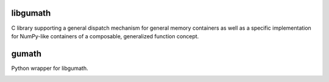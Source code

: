 
libgumath
=========

C library supporting a general dispatch mechanism for general memory containers as well as a specific implementation for NumPy-like containers of a composable, generalized function concept.


gumath
======

Python wrapper for libgumath.


.. image:: https://badges.gitter.im/Plures/gumath.svg
   :alt: Join the chat at https://gitter.im/Plures/gumath
   :target: https://gitter.im/Plures/gumath?utm_source=badge&utm_medium=badge&utm_campaign=pr-badge&utm_content=badge